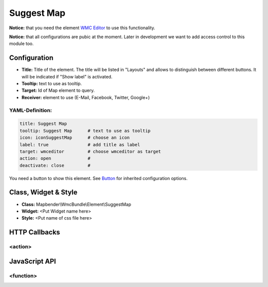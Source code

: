 .. _suggestmap:

Suggest Map
***********************


**Notice:** that you need the element `WMC Editor <wmc_editor.html>`_ to use this functionality.

**Notice:** that all configurations are pubic at the moment. Later in development we want to add access control to this module too.



.. image:: ../../../figures/suggestmap.png
     :scale: 80

Configuration
=============

.. image:: ../../../figures/suggestmap_configuration.png
     :scale: 80

* **Title:** Title of the element. The title will be listed in "Layouts" and allows to distinguish between different buttons. It will be indicated if "Show label" is activated.
* **Tooltip:** text to use as tooltip.
* **Target:** Id of Map element to query.
* **Receiver:** element to use (E-Mail, Facebook, Twitter, Google+)

YAML-Definition:
----------------

.. code-block:: yaml

    title: Suggest Map   
    tooltip: Suggest Map      # text to use as tooltip
    icon: iconSuggestMap      # choose an icon
    label: true               # add title as label
    target: wmceditor         # choose wmceditor as target
    action: open              #
    deactivate: close         #

You need a button to show this element. See `Button <../misc/button.html>`_ for inherited configuration options.


Class, Widget & Style
=====================

* **Class:** Mapbender\\WmcBundle\\Element\\SuggestMap
* **Widget:** <Put Widget name here>
* **Style:** <Put name of css file here>


HTTP Callbacks
==============


<action>
--------



JavaScript API
==============


<function>
----------
